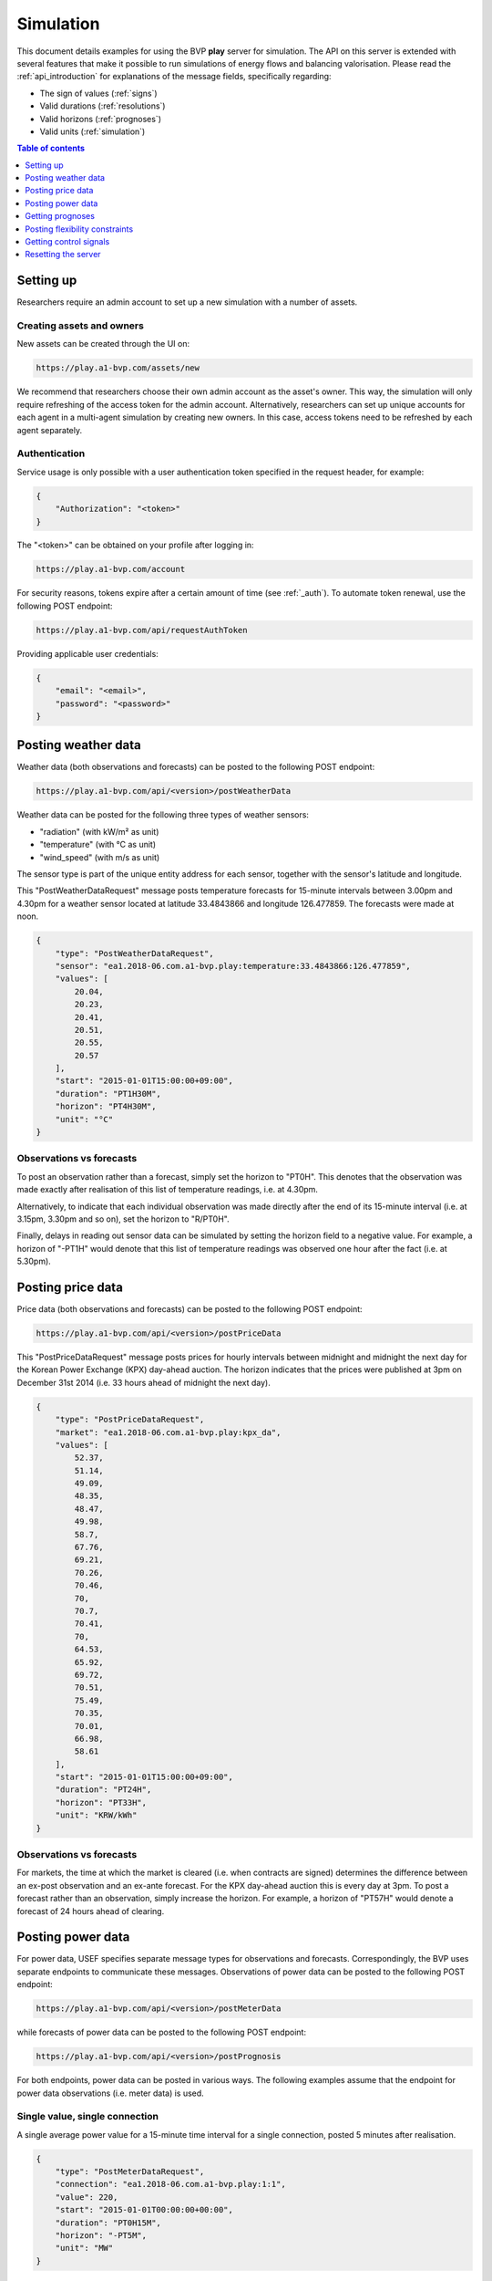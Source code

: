 .. _simulation:

Simulation
==========

This document details examples for using the BVP **play** server for simulation.
The API on this server is extended with several features that make it possible to run simulations of energy flows and balancing valorisation.
Please read the :ref:`api_introduction` for explanations of the message fields, specifically regarding:

- The sign of values (:ref:`signs`)
- Valid durations (:ref:`resolutions`)
- Valid horizons (:ref:`prognoses`)
- Valid units (:ref:`simulation`)

.. contents:: Table of contents
    :local:
    :depth: 1

Setting up
----------

Researchers require an admin account to set up a new simulation with a number of assets.

Creating assets and owners
^^^^^^^^^^^^^^^^^^^^^^^^^^

New assets can be created through the UI on:

.. code-block:: html

    https://play.a1-bvp.com/assets/new


We recommend that researchers choose their own admin account as the asset's owner.
This way, the simulation will only require refreshing of the access token for the admin account.
Alternatively, researchers can set up unique accounts for each agent in a multi-agent simulation by creating new owners.
In this case, access tokens need to be refreshed by each agent separately.

Authentication
^^^^^^^^^^^^^^

Service usage is only possible with a user authentication token specified in the request header, for example:

.. code-block:: json

    {
        "Authorization": "<token>"
    }

The "<token>" can be obtained on your profile after logging in:

.. code-block:: html

    https://play.a1-bvp.com/account

For security reasons, tokens expire after a certain amount of time (see :ref:`_auth`).
To automate token renewal, use the following POST endpoint:

.. code-block:: html

    https://play.a1-bvp.com/api/requestAuthToken

Providing applicable user credentials:

.. code-block:: json

        {
            "email": "<email>",
            "password": "<password>"
        }

Posting weather data
--------------------

Weather data (both observations and forecasts) can be posted to the following POST endpoint:

.. code-block:: html

    https://play.a1-bvp.com/api/<version>/postWeatherData

Weather data can be posted for the following three types of weather sensors:

- "radiation" (with kW/m² as unit)
- "temperature" (with °C as unit)
- "wind_speed" (with m/s as unit)

The sensor type is part of the unique entity address for each sensor, together with the sensor's latitude and longitude.

This "PostWeatherDataRequest" message posts temperature forecasts for 15-minute intervals between 3.00pm and 4.30pm for a weather sensor located at latitude 33.4843866 and longitude 126.477859. The forecasts were made at noon.

.. code-block:: json

        {
            "type": "PostWeatherDataRequest",
            "sensor": "ea1.2018-06.com.a1-bvp.play:temperature:33.4843866:126.477859",
            "values": [
                20.04,
                20.23,
                20.41,
                20.51,
                20.55,
                20.57
            ],
            "start": "2015-01-01T15:00:00+09:00",
            "duration": "PT1H30M",
            "horizon": "PT4H30M",
            "unit": "°C"
        }

Observations vs forecasts
^^^^^^^^^^^^^^^^^^^^^^^^^

To post an observation rather than a forecast, simply set the horizon to "PT0H".
This denotes that the observation was made exactly after realisation of this list of temperature readings, i.e. at 4.30pm.

Alternatively, to indicate that each individual observation was made directly after the end of its 15-minute interval (i.e. at 3.15pm, 3.30pm and so on), set the horizon to "R/PT0H".

Finally, delays in reading out sensor data can be simulated by setting the horizon field to a negative value.
For example, a horizon of "-PT1H" would denote that this list of temperature readings was observed one hour after the fact (i.e. at 5.30pm).


Posting price data
------------------

Price data (both observations and forecasts) can be posted to the following POST endpoint:

.. code-block:: html

    https://play.a1-bvp.com/api/<version>/postPriceData

This "PostPriceDataRequest" message posts prices for hourly intervals between midnight and midnight the next day
for the Korean Power Exchange (KPX) day-ahead auction.
The horizon indicates that the prices were published at 3pm on December 31st 2014
(i.e. 33 hours ahead of midnight the next day).

.. code-block:: json

    {
        "type": "PostPriceDataRequest",
        "market": "ea1.2018-06.com.a1-bvp.play:kpx_da",
        "values": [
            52.37,
            51.14,
            49.09,
            48.35,
            48.47,
            49.98,
            58.7,
            67.76,
            69.21,
            70.26,
            70.46,
            70,
            70.7,
            70.41,
            70,
            64.53,
            65.92,
            69.72,
            70.51,
            75.49,
            70.35,
            70.01,
            66.98,
            58.61
        ],
        "start": "2015-01-01T15:00:00+09:00",
        "duration": "PT24H",
        "horizon": "PT33H",
        "unit": "KRW/kWh"
    }

Observations vs forecasts
^^^^^^^^^^^^^^^^^^^^^^^^^

For markets, the time at which the market is cleared (i.e. when contracts are signed) determines the difference between an ex-post observation and an ex-ante forecast.
For the KPX day-ahead auction this is every day at 3pm.
To post a forecast rather than an observation, simply increase the horizon.
For example, a horizon of "PT57H" would denote a forecast of 24 hours ahead of clearing.


Posting power data
------------------

For power data, USEF specifies separate message types for observations and forecasts.
Correspondingly, the BVP uses separate endpoints to communicate these messages.
Observations of power data can be posted to the following POST endpoint:

.. code-block:: html

    https://play.a1-bvp.com/api/<version>/postMeterData

while forecasts of power data can be posted to the following POST endpoint:

.. code-block:: html

    https://play.a1-bvp.com/api/<version>/postPrognosis

For both endpoints, power data can be posted in various ways.
The following examples assume that the endpoint for power data observations (i.e. meter data) is used.


Single value, single connection
^^^^^^^^^^^^^^^^^^^^^^^^^^^^^^^

A single average power value for a 15-minute time interval for a single connection, posted 5 minutes after realisation.

.. code-block:: json

    {
        "type": "PostMeterDataRequest",
        "connection": "ea1.2018-06.com.a1-bvp.play:1:1",
        "value": 220,
        "start": "2015-01-01T00:00:00+00:00",
        "duration": "PT0H15M",
        "horizon": "-PT5M",
        "unit": "MW"
    }

Multiple values, single connection
^^^^^^^^^^^^^^^^^^^^^^^^^^^^^^^^^^

Multiple values (indicating a univariate timeseries) for 15-minute time intervals for a single connection, posted 5 minutes after realisation.

.. code-block:: json

    {
        "type": "PostMeterDataRequest",
        "connection": "ea1.2018-06.com.a1-bvp.play:1:1",
        "values": [
            220,
            210,
            200
        ],
        "start": "2015-01-01T00:00:00+00:00",
        "duration": "PT0H45M",
        "horizon": "-PT5M",
        "unit": "MW"
    }

Single identical value, multiple connections
^^^^^^^^^^^^^^^^^^^^^^^^^^^^^^^^^^^^^^^^^^^^

Single identical value for a 15-minute time interval for two connections, posted 5 minutes after realisation.
Please note that both connections consumed at 10 MW, i.e. the value does not represent the total of the two connections.
We recommend to use this notation for zero values only.

.. code-block:: json

    {
        "type": "PostMeterDataRequest",
        "connections": [
            "ea1.2018-06.com.a1-bvp.play:1:1",
            "ea1.2018-06.com.a1-bvp.play:1:2"
        ],
        "value": 10,
        "start": "2015-01-01T00:00:00+00:00",
        "duration": "PT0H15M",
        "horizon": "-PT5M",
        "unit": "MW"
    }

Single different values, multiple connections
^^^^^^^^^^^^^^^^^^^^^^^^^^^^^^^^^^^^^^^^^^^^^

Single different values for a 15-minute time interval for two connections, posted 5 minutes after realisation.

.. code-block:: json

    {
        "type": "PostMeterDataRequest",
        "groups": [
            {
                "connection": "ea1.2018-06.com.a1-bvp.play:1:1",
                "value": 220
            },
            {
                "connection": "ea1.2018-06.com.a1-bvp.play:1:2",
                "value": 300
            }
        ],
        "start": "2015-01-01T00:00:00+00:00",
        "duration": "PT0H15M",
        "horizon": "-PT5M",
        "unit": "MW"
    }

Multiple values, multiple connections
^^^^^^^^^^^^^^^^^^^^^^^^^^^^^^^^^^^^^

Multiple values (indicating a univariate timeseries) for 15-minute time intervals for two connections, posted 5 minutes after realisation.

.. code-block:: json

    {
        "type": "PostMeterDataRequest",
        "groups": [
            {
                "connection": "ea1.2018-06.com.a1-bvp.play:1:1",
                "values": [
                    220,
                    210,
                    200
                ]
            },
            {
                "connection": "ea1.2018-06.com.a1-bvp.play:1:2",
                "values": [
                    300,
                    303,
                    306
                ]
            }
        ],
        "start": "2015-01-01T00:00:00+00:00",
        "duration": "PT0H45M",
        "horizon": "-PT5M",
        "unit": "MW"
    }

Getting prognoses
-----------------

Prognoses are power forecasts that are used by the BVP server to determine the best control signals to valorise on
balancing opportunities. Researchers can check the accuracy of these forecasts by downloading the prognoses and
comparing them against the meter data, i.e. the realised power measurements.
A prognosis can be requested for a single asset at the following GET endpoint:

.. code-block:: html

    https://play.a1-bvp.com/api/<version>/getPrognosis

This example requests a prognosis with a rolling horizon of 6 hours before realisation.

.. code-block:: json

    {
        "type": "GetPrognosisRequest",
        "connection": "ea1.2018-06.com.a1-bvp.play:1:1",
        "start": "2015-01-01T00:00:00+00:00",
        "duration": "PT24H",
        "horizon": "R/PT6H",
        "resolution": "PT15M",
        "unit": "MW"
    }

Posting flexibility constraints
-------------------------------

Prosumers that have Active Demand & Supply can post the constraints of their flexible devices to the BVP at the
following POST endpoint:

.. code-block:: html

    https://play.a1-bvp.com/api/<version>/postUdiEvent

This example posts a state of charge value for a battery device (asset 10 of owner 7) as UDI event 203.

.. code-block:: json

        {
            "type": "PostUdiEventRequest",
            "event": "ea1.2018-06.com.a1-bvp.play:7:10:203:soc",
            "value": 12.1,
            "datetime": "2015-06-02T10:00:00+00:00",
            "unit": "kWh"
        }

Some devices also accept target values for their state of charge.
As an example, consider the same UDI event as above with an additional target value.

.. code-block:: json

    {
        "type": "PostUdiEventRequest",
        "event": "ea1.2018-06.com.a1-bvp.play:7:10:204:soc-with-targets",
        "value": 12.1,
        "datetime": "2015-06-02T10:00:00+00:00",
        "unit": "kWh",
        "targets": [
            {
                "value": 25,
                "datetime": "2015-06-02T16:00:00+00:00"
            }
        ]
    }

Getting control signals
-----------------------

A Prosumer can query the BVP for control signals for its flexible devices using the following GET endpoint:


.. code-block:: html

    https://play.a1-bvp.com/api/<version>/getDeviceMessage

Control signals can be queried by UDI event for up to 1 week after the UDI event was posted.
This example requests a control signal for UDI event 203 posted previously.

.. code-block:: json

        {
            "type": "GetDeviceMessageRequest",
            "event": "ea1.2018-06.com.a1-bvp.play:7:10:203:soc"
        }

The following example response indicates that the BVP planned ahead 45 minutes.
The list of consecutive power values represents the target consumption of the battery (negative values for production).
Each value represents the average power over a 15 minute time interval.

.. sourcecode:: json

        {
            "type": "GetDeviceMessageResponse",
            "event": "ea1.2018-06.com.a1-bvp.play:7:10:203",
            "values": [
                2.15,
                3,
                2
            ],
            "start": "2015-06-02T10:00:00+00:00",
            "duration": "PT45M",
            "unit": "MW"
        }

One way of reaching the target consumption in this example is to let the battery start to consume with 2.15 MW at 10am,
increase its consumption to 3 MW at 10.15am and decrease its consumption to 2 MW at 10.30am.
However, because the targets values represent averages over 15-minute time intervals, the battery still has some degrees of freedom.
For example, the battery might start to consume with 2.1 MW at 10.00am and increase its consumption to 2.25 at 10.10am,
increase its consumption to 5 MW at 10.15am and decrease its consumption to 2 MW at 10.20am.
That should result in the same average values for each quarter-hour.

Resetting the server
--------------------

All power, price and weather data on the play server can be cleared using the following PUT endpoint (admin rights are required):

.. code-block:: html

    https://play.a1-bvp.com/api/<version>/restoreData

This example restores the database to a backup named demo_v0, which contains no timeseries data.

.. code-block:: json

    {
        "backup": "demo_v0"
    }
